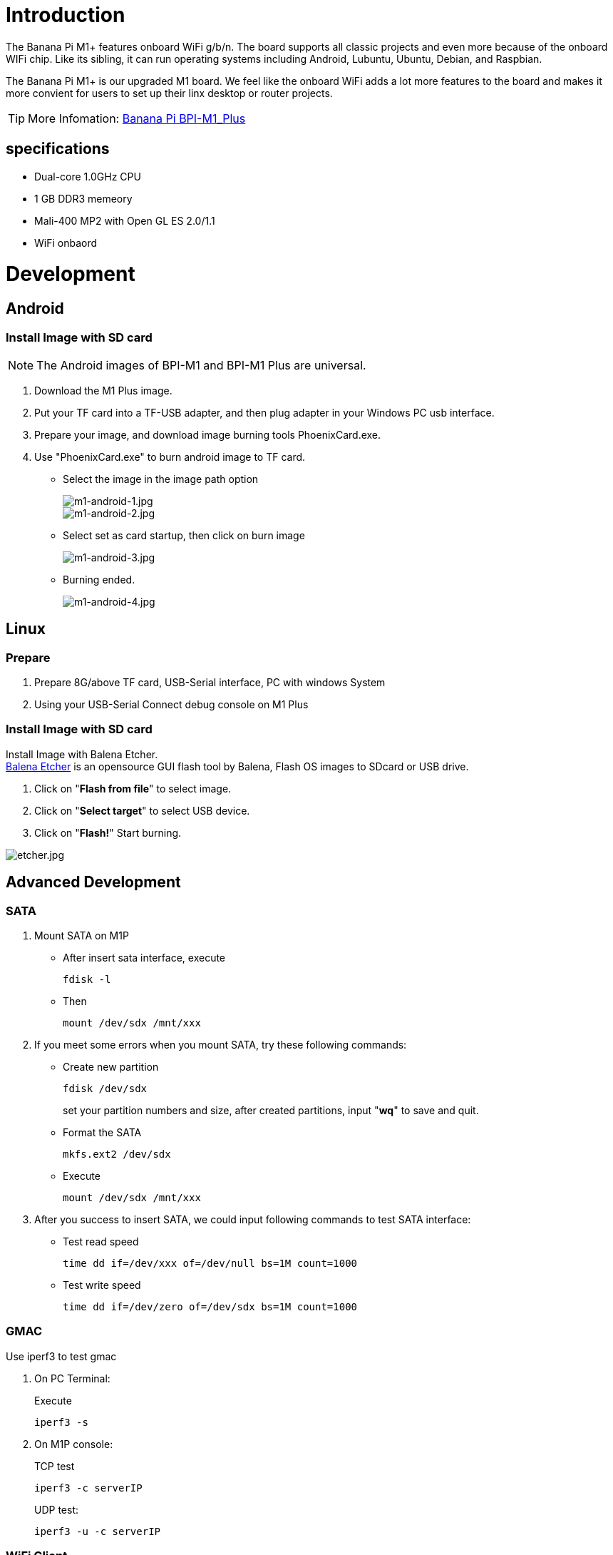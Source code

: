 = Introduction

The Banana Pi M1+ features onboard WiFi g/b/n. The board supports all classic projects and even more because of the onboard WIFi chip. Like its sibling, it can run operating systems including Android, Lubuntu, Ubuntu, Debian, and Raspbian.

The Banana Pi M1+ is our upgraded M1 board. We feel like the onboard WiFi adds a lot more features to the board and makes it more convient for users to set up their linx desktop or router projects. 

TIP: More Infomation: link:/en/BPI-M1_Plus/BananaPi_BPI-M1_Plus[Banana Pi BPI-M1_Plus]

== specifications

- Dual-core 1.0GHz CPU
- 1 GB DDR3 memeory
- Mali-400 MP2 with Open GL ES 2.0/1.1
- WiFi onbaord

= Development
== Android
=== Install Image with SD card
NOTE: The Android images of BPI-M1 and BPI-M1 Plus are universal.

. Download the M1 Plus image.
. Put your TF card into a TF-USB adapter, and then plug adapter in your Windows PC usb interface.
. Prepare your image, and download image burning tools PhoenixCard.exe.
. Use "PhoenixCard.exe" to burn android image to TF card.
- Select the image in the image path option
+
image::/picture/m1-android-1.jpg[m1-android-1.jpg]
image::/picture/m1-android-2.jpg[m1-android-2.jpg]

- Select set as card startup, then click on burn image
+
image::/picture/m1-android-3.jpg[m1-android-3.jpg]

- Burning ended.
+
image::/picture/m1-android-4.jpg[m1-android-4.jpg]


== Linux
=== Prepare

. Prepare 8G/above TF card, USB-Serial interface, PC with windows System
. Using your USB-Serial Connect debug console on M1 Plus

=== Install Image with SD card

Install Image with Balena Etcher. +
link:https://balena.io/etcher[Balena Etcher] is an opensource GUI flash tool by Balena, Flash OS images to SDcard or USB drive.

. Click on "**Flash from file**" to select image. 
. Click on "**Select target**" to select USB device. 
. Click on "**Flash!**" Start burning.

image::/picture/etcher.jpg[etcher.jpg]


== Advanced Development
=== SATA
. Mount SATA on M1P

- After insert sata interface, execute
+
```sh
fdisk -l
```
- Then 
+
```sh
mount /dev/sdx /mnt/xxx
```
+


. If you meet some errors when you mount SATA, try these following commands:

- Create new partition
+
```sh
fdisk /dev/sdx
```
set your partition numbers and size, after created partitions, input "**wq**" to save and quit.
- Format the SATA
+
```sh
mkfs.ext2 /dev/sdx
```
- Execute
+
```sh
mount /dev/sdx /mnt/xxx
```
+


. After you success to insert SATA, we could input following commands to test SATA interface:

- Test read speed
+
```SH
time dd if=/dev/xxx of=/dev/null bs=1M count=1000 
```
- Test write speed
+
```SH
time dd if=/dev/zero of=/dev/sdx bs=1M count=1000
```
+


=== GMAC
Use iperf3 to test gmac

. On PC Terminal:
+
Execute
+
```sh
iperf3 -s
```
. On M1P console:
+
--
TCP test
```sh
iperf3 -c serverIP
```
UDP test: 
```sh
iperf3 -u -c serverIP
```
--
+


=== WiFi Client
**You have two ways to setup WiFi Client**

. Use commands to setup WiFi client
+
--
```sh
ip link set wlan0 up
iw dev wlan0 scan | grep SSID
nano /etc/wpasupplicant/wpa_supplicant.conf
```
```sh
 network={    
 ssid="ssid"    
 psk="password"    
 priority=1 
 }
```
```sh
wpa_supplicant -iwlan0 -c /etc/wpa_supplicant/wpa_supplicant.conf
dhclient wlan0
```
--
. Use UI interface to setup WiFi Client

=== Clear boot
```sh
git clone https://github.com/BPI-SINOVOIP/BPI-files/tree/master/SD/100MB
bpi-bootsel BPI-cleanboot-8k.img.gz /dev/sdX
```
=== IR function
Execute 
```sh
getevent
```
Use your IR device to send information to M1 Plus

=== RPi.GPIO
**Install RPi.GPIO**
```sh
git clone https://github.com/BPI-SINOVOIP/RPi.GPIO
cd RPi.GPIO
sudo apt-get update
sudo apt-get install python-dev python3-dev
```
Install module, execute 
```sh
sudo python setup.py install
```
or
```sh
sudo python3 setup.py install
```

**Using RPi.GPIO**
```sh
cd /usr/local/bin
./bpi_test_g40.py
```

=== WringPi
GitHub: https://github.com/BPI-SINOVOIP/BPI-WiringPi2.git

We also have built-in test command in 
```sh
/usr/local/bin
```
**RGB 1602 LCD**
```sh
/usr/local/bin/bpi_test_lcd1602.sh
```
**8x8 RGB LED Martix**

Firstly you need a GPIO Extend Board for 8x8 LED Martix +
Execute 
```sh
/usr/local/bin/bpi_test_gpio40.sh
```


=== File System
read only system change to read & write mode:
```sh
mount -o remount,rw /
```

=== Install QT
```sh
sudo apt-get install build-essential
sudo apt-get install libgl1-mesa-dev
sudo apt-get install libglu1-mesa-dev
sudo apt-get install freeglut3-dev
sudo apt-get install cmake
sudo apt-get install qt5-default qtcreator
```
=== A20 CAN Bus
In order to port can4linux to the BananaPi, the CAN module description is needed from the A20 hardware manual. can4linux is a character-driver-based Linux driver used already on desktop PCs and embedded platforms like Freescale FlexCAN (the i.MX series of micro controllers) or Xiliny Zynq.

There is a more detailed document about CAN on the A20 at: https://dl.linux-sunxi.org/A20/CAN%20Bus1.pdf

This is a tutorial for using CAN BUS on bananapi with bananian 15-01

Thank selqcir share this example:

- Download and install "bananian-1501.img" into 8 GB SDCard.
- Expand the root file system using "bananian-config"
- Install missing package:
+
```sh
apt-get install git
apt-get update
apt-get upgrade
reboot
```
- Get last bananian available, and continu to install missing package:
+
```sh
git clone https://github.com/Bananian/linux-bananapi
apt-get install build-essential u-boot-tools uboot-mkimage 
apt-get install libusb-1.0-0 libusb-1.0-0-dev git wget fakeroot kernel-package zlib1g-dev libncurses5-dev
apt-get install subversion
```
- Build kernel:
+
```sh
cd linux-bananapi
make menuconfig
```
- Exit without saving when menu appears
+
```sh
zcat /proc/config.gz > /root/linux-bananapi/.config
make uImage modules
make INSTALL_MOD_PATH=output modules_install
```
- At this step, kernel should be compiled and "Module.symvers" should be available
- Then rename modules and firmware provide by Bananian, and replace by the new one.
+
```sh
mv /lib/modules /lib/modules.old
mv /lib/firmware /lib/firmware.old
mv /root/linux-bananapi/output/lib/modules /lib/modules
mv /root/linux-bananapi/output/lib/firmware /lib/firmware
```
- Same for uImage:
+
```sh
mount /dev/mmcblk0p1 /mnt
cd /mnt
mv uImage uImage.old
mv /root/linux-bananapi/arch/arm/boot/uImage /mnt
reboot
```
- Create link for further build:
+
```sh
cd /lib/modules/3.4.104/
ln -s /root/linux-bananapi build
cd ~
```
- Get Can4Linux and build it:
+
```sh
svn checkout https://svn.code.sf.net/p/can4linux/code/trunk can4linux-code
cd /root/can4linux-code/can4linux/
make TARGET=BANANAPI
```
- Install module for each startup of the board:
+
```sh
insmod can4linux.ko
cp can4linux.ko /lib/modules/3.4.104/kernel/net/can/
depmod -A -v
modprobe -v can4linux
echo "" >> /etc/modules ; echo "can4linux" >> /etc/modules
reboot
```
- Build CAN example
+
```sh
apt-get install swig
apt-get install python-dev
cd can4linux-code/can4linux-examples/
```
- Update CAN speed and device in file "pyCan-example.py"
+
```sh
# setting the device number
device = 0
defaultBaudrate = '250'
```
- Connect CAN transceiver and CAN bus, and check with for example:
+
```sh
python pyCan-example.py
```

That's all

With this method, kernel version is "Linux bananapi 3.4.104" instead of "Linux bananapi 3.4.104+", because i was unable to find same sources than Bananian 15-01 , but CAN bus work!













